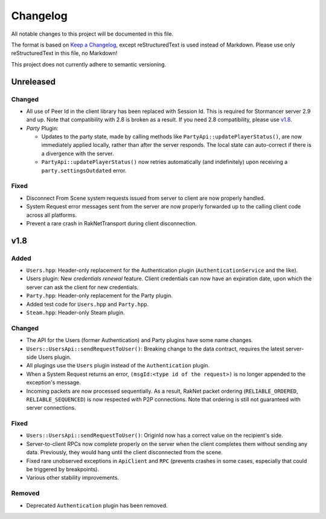 =========
Changelog
=========

All notable changes to this project will be documented in this file.

The format is based on `Keep a Changelog <https://keepachangelog.com/en/1.0.0/>`_, except reStructuredText is used instead of Markdown.
Please use only reStructuredText in this file, no Markdown!

This project does not currently adhere to semantic versioning.

Unreleased
----------

Changed
*******

- All use of Peer Id in the client library has been replaced with Session Id. This is required for Stormancer server 2.9 and up. Note that compatibility with 2.8 is broken as a result.
  If you need 2.8 compatibility, please use v1.8_.
- *Party* Plugin:

  * Updates to the party state, made by calling methods like ``PartyApi::updatePlayerStatus()``, are now immediately applied locally, rather than after the server responds.
    The local state can auto-correct if there is a divergence with the server.
  * ``PartyApi::updatePlayerStatus()`` now retries automatically (and indefinitely) upon receiving a ``party.settingsOutdated`` error.

Fixed
*****

- Disconnect From Scene system requests issued from server to client are now properly handled.
- System Request error messages sent from the server are now properly forwarded up to the calling client code across all platforms.
- Prevent a rare crash in RakNetTransport during client disconnection.

.. _v1.8:

v1.8
----

Added
*****

- ``Users.hpp``: Header-only replacement for the Authentication plugin (``AuthenticationService`` and the like).
- Users plugin: New *credentials renewal* feature. Client credentials can now have an expiration date, upon which the server can ask the client for new credentials.
- ``Party.hpp``: Header-only replacement for the Party plugin.
- Added test code for ``Users.hpp`` and ``Party.hpp``.
- ``Steam.hpp``: Header-only Steam plugin.

Changed
*******

- The API for the Users (former Authentication) and Party plugins have some name changes.
- ``Users::UsersApi::sendRequestToUser()``: Breaking change to the data contract, requires the latest server-side Users plugin.
- All plugings use the ``Users`` plugin instead of the ``Authentication`` plugin.
- When a System Request returns an error, ``(msgId:<type id of the request>)`` is no longer appended to the exception's message.
- Incoming packets are now processed sequentially. As a result, RakNet packet ordering (``RELIABLE_ORDERED``, ``RELIABLE_SEQUENCED``) is now respected with P2P connections. Note that ordering is still not guaranteed with server connections.

Fixed
*****

- ``Users::UsersApi::sendRequestToUser()``: OriginId now has a correct value on the recipient's side.
- Server-to-client RPCs now complete properly on the server when the client completes them without sending any data. Previously, they would hang until the client disconnected from the scene.
- Fixed rare unobserved exceptions in ``ApiClient`` and ``RPC`` (prevents crashes in some cases, especially that could be triggered by breakpoints).
- Various other stability improvements.

Removed
*******

- Deprecated ``Authentication`` plugin has been removed.
